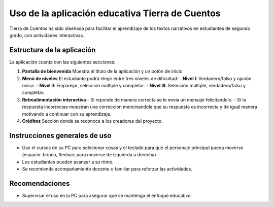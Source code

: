 Uso de la aplicación educativa Tierra de Cuentos
=================================================

Tierra de Cuentos ha sido diseñada para facilitar el aprendizaje de los textos narrativos en estudiantes de segundo grado, con actividades interactivas.

Estructura de la aplicación
-----------------------------
La aplicación cuenta con las siguientes secciones:

1. **Pantalla de bienvenida**  
   Muestra el título de la aplicación y un botón de inicio

2. **Menú de niveles**  
   El estudiante podrá elegir entre tres niveles de dificultad:  
   - **Nivel I**: Verdadero/falso y opción única.  
   - **Nivel II**: Emparejar, selección múltiple y completar.  
   - **Nivel III**: Selección múltiple, verdadero/falso y completar.

3. **Retroalimentación interactiva**  
   - Si reponde de manera correcta se le envia un mensaje felicitandolo.
   - Si la respuesta incorrectas muestran una corrección mencinandole que su respuesta es incorrecta y de igual manera motivando a continuar con  su aprendizaje.

4. **Créditos**  
   Sección donde se reconoce a los creadores del proyecto.

Instrucciones generales de uso
-------------------------------
- Use  el cursos de su PC para selecionar cosas y el teclado para que el personaje principal pueda moverse (espacio: brinco, flechas: para moverse de izquierda a derecha)
- Los estudiantes pueden avanzar a su ritmo.
- Se recomienda acompañamiento docente o familiar para reforzar las actividades.

Recomendaciones
----------------
- Supervisar el uso en la PC para asegurar que se mantenga el enfoque educativo.


